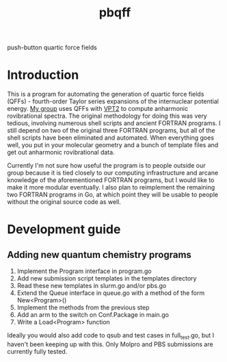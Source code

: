 #+title: pbqff

push-button quartic force fields

* Introduction
  This is a program for automating the generation of quartic force
  fields (QFFs) - fourth-order Taylor series expansions of the
  internuclear potential energy. [[https://r410berry.com/][My group]] uses QFFs with [[https://pubs.acs.org/doi/10.1021/acs.jpca.0c09526][VPT2]] to
  compute anharmonic rovibrational spectra. The original methodology
  for doing this was very tedious, involving numerous shell scripts
  and ancient FORTRAN programs. I still depend on two of the original
  three FORTRAN programs, but all of the shell scripts have been
  eliminated and automated. When everything goes well, you put in your
  molecular geometry and a bunch of template files and get out
  anharmonic rovibrational data.

  Currently I'm not sure how useful the program is to people outside
  our group because it is tied closely to our computing infrastructure
  and arcane knowledge of the aforementioned FORTRAN programs, but I
  would like to make it more modular eventually. I also plan to
  reimplement the remaining two FORTRAN programs in Go, at which point
  they will be usable to people without the original source code as
  well.

* Development guide
** Adding new quantum chemistry programs
   1. Implement the Program interface in program.go
   2. Add new submission script templates in the templates directory
   3. Read these new templates in slurm.go and/or pbs.go
   4. Extend the Queue interface in queue.go with a method of the form
      New<Program>()
   5. Implement the methods from the previous step
   6. Add an arm to the switch on Conf.Package in main.go
   7. Write a Load<Program> function

   Ideally you would also add code to qsub and test cases in
   full_test.go, but I haven't been keeping up with this. Only
   Molpro and PBS submissions are currently fully tested.
